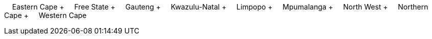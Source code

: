 &nbsp;&nbsp;&nbsp;&nbsp;Eastern Cape + &nbsp;&nbsp;&nbsp;&nbsp;Free State + &nbsp;&nbsp;&nbsp;&nbsp;Gauteng + &nbsp;&nbsp;&nbsp;&nbsp;Kwazulu-Natal + &nbsp;&nbsp;&nbsp;&nbsp;Limpopo + &nbsp;&nbsp;&nbsp;&nbsp;Mpumalanga + &nbsp;&nbsp;&nbsp;&nbsp;North West + &nbsp;&nbsp;&nbsp;&nbsp;Northern Cape + &nbsp;&nbsp;&nbsp;&nbsp;Western Cape
